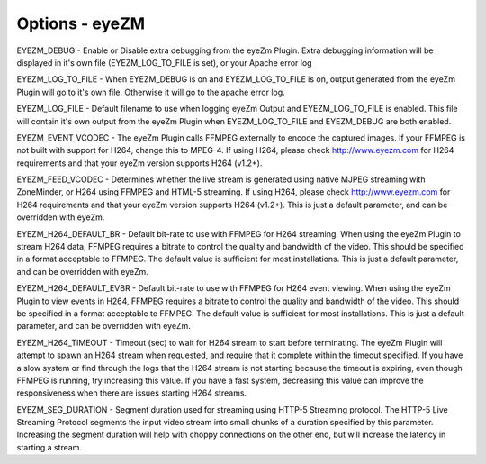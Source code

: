 Options - eyeZM
===============

.. image:: images/Options_eyezm.png

EYEZM_DEBUG - Enable or Disable extra debugging from the eyeZm Plugin. Extra debugging information will be displayed in it's own file (EYEZM_LOG_TO_FILE is set), or your Apache error log

EYEZM_LOG_TO_FILE - When EYEZM_DEBUG is on and EYEZM_LOG_TO_FILE is on, output generated from the eyeZm Plugin will go to it's own file. Otherwise it will go to the apache error log.

EYEZM_LOG_FILE - Default filename to use when logging eyeZm Output and EYEZM_LOG_TO_FILE is enabled. This file will contain it's own output from the eyeZm Plugin when EYEZM_LOG_TO_FILE and EYEZM_DEBUG are both enabled.

EYEZM_EVENT_VCODEC - The eyeZm Plugin calls FFMPEG externally to encode the captured images. If your FFMPEG is not built with support for H264, change this to MPEG-4. If using H264, please check http://www.eyezm.com for H264 requirements and that your eyeZm version supports H264 (v1.2+).

EYEZM_FEED_VCODEC - Determines whether the live stream is generated using native MJPEG streaming with ZoneMinder, or H264 using FFMPEG and HTML-5 streaming. If using H264, please check http://www.eyezm.com for H264 requirements and that your eyeZm version supports H264 (v1.2+). This is just a default parameter, and can be overridden with eyeZm.

EYEZM_H264_DEFAULT_BR - Default bit-rate to use with FFMPEG for H264 streaming. When using the eyeZm Plugin to stream H264 data, FFMPEG requires a bitrate to control the quality and bandwidth of the video. This should be specified in a format acceptable to FFMPEG. The default value is sufficient for most installations. This is just a default parameter, and can be overridden with eyeZm.

EYEZM_H264_DEFAULT_EVBR - Default bit-rate to use with FFMPEG for H264 event viewing. When using the eyeZm Plugin to view events in H264, FFMPEG requires a bitrate to control the quality and bandwidth of the video. This should be specified in a format acceptable to FFMPEG. The default value is sufficient for most installations. This is just a default parameter, and can be overridden with eyeZm.

EYEZM_H264_TIMEOUT - Timeout (sec) to wait for H264 stream to start before terminating. The eyeZm Plugin will attempt to spawn an H264 stream when requested, and require that it complete within the timeout specified. If you have a slow system or find through the logs that the H264 stream is not starting because the timeout is expiring, even though FFMPEG is running, try increasing this value. If you have a fast system, decreasing this value can improve the responsiveness when there are issues starting H264 streams.

EYEZM_SEG_DURATION - Segment duration used for streaming using HTTP-5 Streaming protocol. The HTTP-5 Live Streaming Protocol segments the input video stream into small chunks of a duration specified by this parameter. Increasing the segment duration will help with choppy connections on the other end, but will increase the latency in starting a stream.